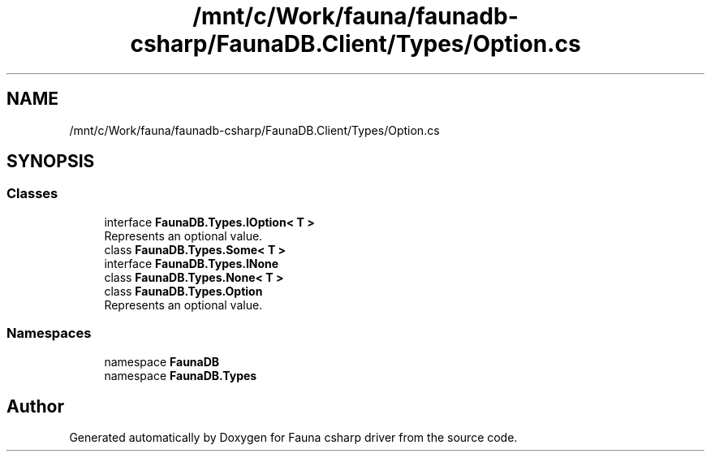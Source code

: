 .TH "/mnt/c/Work/fauna/faunadb-csharp/FaunaDB.Client/Types/Option.cs" 3 "Thu Oct 7 2021" "Version 1.0" "Fauna csharp driver" \" -*- nroff -*-
.ad l
.nh
.SH NAME
/mnt/c/Work/fauna/faunadb-csharp/FaunaDB.Client/Types/Option.cs
.SH SYNOPSIS
.br
.PP
.SS "Classes"

.in +1c
.ti -1c
.RI "interface \fBFaunaDB\&.Types\&.IOption< T >\fP"
.br
.RI "Represents an optional value\&. "
.ti -1c
.RI "class \fBFaunaDB\&.Types\&.Some< T >\fP"
.br
.ti -1c
.RI "interface \fBFaunaDB\&.Types\&.INone\fP"
.br
.ti -1c
.RI "class \fBFaunaDB\&.Types\&.None< T >\fP"
.br
.ti -1c
.RI "class \fBFaunaDB\&.Types\&.Option\fP"
.br
.RI "Represents an optional value\&. "
.in -1c
.SS "Namespaces"

.in +1c
.ti -1c
.RI "namespace \fBFaunaDB\fP"
.br
.ti -1c
.RI "namespace \fBFaunaDB\&.Types\fP"
.br
.in -1c
.SH "Author"
.PP 
Generated automatically by Doxygen for Fauna csharp driver from the source code\&.
